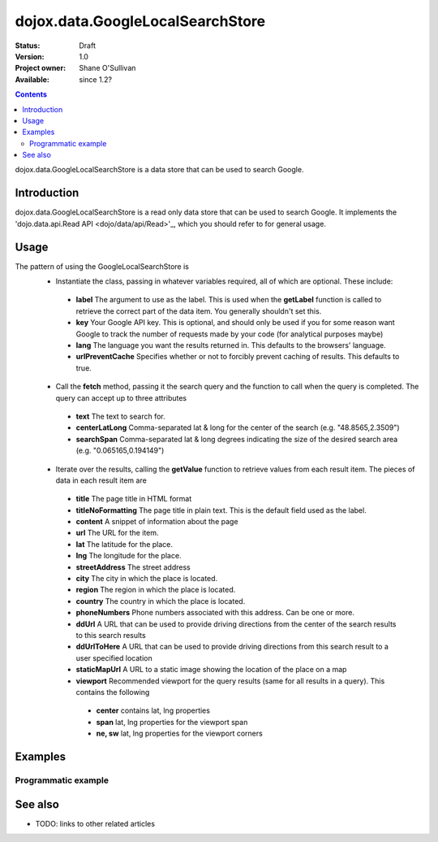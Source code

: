 .. _dojox/data/GoogleLocalSearchStore:

dojox.data.GoogleLocalSearchStore
=================================

:Status: Draft
:Version: 1.0
:Project owner: Shane O'Sullivan
:Available: since 1.2?

.. contents::
   :depth: 2

dojox.data.GoogleLocalSearchStore is a data store that can be used to search Google.

============
Introduction
============

dojox.data.GoogleLocalSearchStore is a read only data store that can be used to search Google.  It implements the 'dojo.data.api.Read API <dojo/data/api/Read>'_, which you should refer to for general usage.

=====
Usage
=====

The pattern of using the GoogleLocalSearchStore is
 * Instantiate the class, passing in whatever variables required, all of which are optional.  These include:

  * **label** The argument to use as the label.  This is used when the **getLabel** function is called to retrieve the correct part of the data item.  You generally shouldn't set this.
  * **key** Your Google API key.  This is optional, and should only be used if you for some reason want Google to track the number of requests made by your code (for analytical purposes maybe)
  * **lang** The language you want the results returned in.  This defaults to the browsers' language.
  * **urlPreventCache** Specifies whether or not to forcibly prevent caching of results.  This defaults to true.

 * Call the **fetch** method, passing it the search query and the function to call when the query is completed.  The query can accept up to three attributes

  * **text** The text to search for.
  * **centerLatLong** Comma-separated lat & long for the center of the search (e.g. "48.8565,2.3509")
  * **searchSpan** Comma-separated lat & long degrees indicating the size of the desired search area (e.g. "0.065165,0.194149")

 * Iterate over the results, calling the **getValue** function to retrieve values from each result item.  The pieces of data in each result item are

  * **title** The page title in HTML format
  * **titleNoFormatting** The page title in plain text. This is the default field used as the label.
  * **content** A snippet of information about the page
  * **url** The URL for the item.
  * **lat** The latitude for the place.
  * **lng** The longitude for the place.
  * **streetAddress** The street address
  * **city** The city in which the place is located.
  * **region** The region in which the place is located.
  * **country** The country in which the place is located.
  * **phoneNumbers** Phone numbers associated with this address. Can be one or more.
  * **ddUrl** A URL that can be used to provide driving directions from the center of the search results to this search results
  * **ddUrlToHere** A URL that can be used to provide driving directions from this search result to a user specified location
  * **staticMapUrl** A URL to a static image showing the location of the place on a map
  * **viewport** Recommended viewport for the query results (same for all results in a query).  This contains the following

   * **center** contains lat, lng properties
   * **span** lat, lng properties for the viewport span
   * **ne, sw** lat, lng properties for the viewport corners

.. code-block :: javascript
 :linenos:

 <script type="text/javascript">
  dojo.require("dojox.data.GoogleSearchStore");
  var store = new dojox.data.GoogleLocalSearchStore();

  var query = {text: "central park, new york"};

  var callbackFunction = function(items /* Array */) {
    
    console.log("Successfully retrieved " + items.length + " items for the query '" + query.text + "'");
    dojo.forEach(items, function(item){
      console.log ("Title is " + store.getValue(item, "title"));
      console.log ("Url is " + store.getValue(item, "unescapedUrl"));
      console.log ("Directions are at  " + store.getValue(item, "ddUrl"));
      console.log ("Static map available at " + store.getValue(item, "staticMapUrl"));
    })
  };

  var onErrorFunction = function() {
    console.log("An error occurred getting Google Search data");
  }

  store.fetch({
    query: query,
    count: 20,
    start: 0,
    onComplete: callbackFunction,
    onError: onErrorFunction
  });
 </script>



========
Examples
========

Programmatic example
--------------------

.. code-example::

  .. javascript::

    <script type="text/javascript">
    dojo.require("dojox.data.GoogleSearchStore");

    function doSearch() {

      var store = new dojox.data.GoogleLocalSearchStore();

      var query = {text: dojo.byId("searchInput").value};

      var callbackFunction = function(items /* Array */) {

        var table = dojo.byId("resultTable");
        var tableBody = table.tBodies[0];
        dojo.empty(tableBody);

        // Show the table
        dojo.style(table, "display", "");
      
        for(var index in items){
          
          var item = items[index];
          var row = dojo.create("tr", {}, tableBody);
  
          var numberCell = dojo.create("td", {innerHTML: index}, row);

          var titleCell = dojo.create("td", {innerHTML: store.getValue(item, "titleNoFormatting")}, row);

          var urlCell = dojo.create("td", {}, row);
          dojo.create("a", {
                             href: store.getValue(item, "ddUrl"),
                             innerHTML: "Directions",
                             target: "_blank"
                           }, urlCell);


          var mapCell = dojo.create("td", {}, row);
          var mapLink = dojo.create("a", {
                             href: store.getValue(item, "url"),
                             target: "_blank"
                           }, mapCell );
          dojo.create("img", {
                             src: store.getValue(item, "staticMapUrl")
                           }, mapLink );
          
        }
      };

      var onErrorFunction = function() {
        console.log("An error occurred getting Google Search data");
      }

      store.fetch({
        query: query,
        count: 20,
        start: 0,
        onComplete: callbackFunction,
        onError: onErrorFunction
      });
      console.log("called fetch with query", query);

    }
    </script>

  .. html::

    <div>
      <span>Enter Search Text</span>
      <input type="text" value="Central Park, New York" id="searchInput">
      <button onclick="doSearch()">Search</button>
    </div>

    <table id="resultTable" style="border: 1px solid black; display: none;">
      <thead>
        <th>#</th>
        <th>Title</th>
        <th>URL</th>
      </thead>
      <tbody>
      </tbody>
    </table>

========
See also
========

* TODO: links to other related articles
